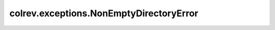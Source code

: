 colrev.exceptions.NonEmptyDirectoryError
========================================

.. autoexception:: colrev.exceptions.NonEmptyDirectoryError
